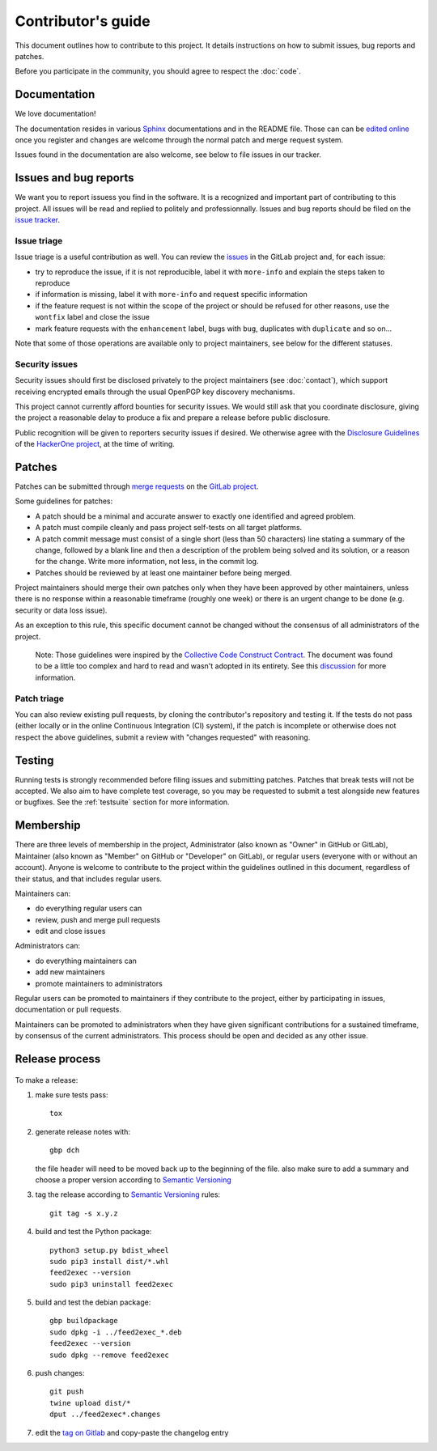 =====================
 Contributor's guide
=====================

This document outlines how to contribute to this project. It details
instructions on how to submit issues, bug reports and patches.

Before you participate in the community, you should agree to respect
the :doc:`code`.

 .. _GitLab project: https://gitlab.com/anarcat/feed2exec/
 .. _merge requests: https://gitlab.com/anarcat/feed2exec/merge_requests
 .. _tag on Gitlab: https://gitlab.com/anarcat/feed2exec/tags
 .. _issues: https://gitlab.com/anarcat/feed2exec/issues
 .. _edited online: https://gitlab.com/anarcat/feed2exec/edit/master/README.rst

Documentation
-------------

We love documentation!

The documentation resides in various `Sphinx
<http://www.sphinx-doc.org/>`_ documentations and in the README
file. Those can can be `edited online`_ once you register and changes
are welcome through the normal patch and merge request system.

Issues found in the documentation are also welcome, see below to file
issues in our tracker.

Issues and bug reports
----------------------

We want you to report issuess you find in the software. It is a
recognized and important part of contributing to this project. All
issues will be read and replied to politely and
professionnally. Issues and bug reports should be filed on the `issue
tracker <issues>`_.

Issue triage
~~~~~~~~~~~~

Issue triage is a useful contribution as well. You can review the
`issues`_ in the GitLab project and, for each issue:

-  try to reproduce the issue, if it is not reproducible, label it with
   ``more-info`` and explain the steps taken to reproduce
-  if information is missing, label it with ``more-info`` and request
   specific information
-  if the feature request is not within the scope of the project or
   should be refused for other reasons, use the ``wontfix`` label and
   close the issue
-  mark feature requests with the ``enhancement`` label, bugs with
   ``bug``, duplicates with ``duplicate`` and so on...

Note that some of those operations are available only to project
maintainers, see below for the different statuses.

Security issues
~~~~~~~~~~~~~~~

Security issues should first be disclosed privately to the project
maintainers (see :doc:`contact`), which support receiving encrypted
emails through the usual OpenPGP key discovery mechanisms.

This project cannot currently afford bounties for security issues. We
would still ask that you coordinate disclosure, giving the project a
reasonable delay to produce a fix and prepare a release before public
disclosure.

Public recognition will be given to reporters security issues if
desired. We otherwise agree with the `Disclosure Guidelines`_ of the
`HackerOne project`_, at the time of writing.

.. _Disclosure Guidelines: https://www.hackerone.com/disclosure-guidelines
.. _HackerOne project: https://www.hackerone.com/

Patches
-------

Patches can be submitted through `merge requests`_ on the `GitLab
project`_.

Some guidelines for patches:

-  A patch should be a minimal and accurate answer to exactly one
   identified and agreed problem.
-  A patch must compile cleanly and pass project self-tests on all
   target platforms.
-  A patch commit message must consist of a single short (less than 50
   characters) line stating a summary of the change, followed by a blank
   line and then a description of the problem being solved and its
   solution, or a reason for the change. Write more information, not
   less, in the commit log.
-  Patches should be reviewed by at least one maintainer before being
   merged.

Project maintainers should merge their own patches only when they have
been approved by other maintainers, unless there is no response within a
reasonable timeframe (roughly one week) or there is an urgent change to
be done (e.g. security or data loss issue).

As an exception to this rule, this specific document cannot be changed
without the consensus of all administrators of the project.

    Note: Those guidelines were inspired by the `Collective Code
    Construct Contract`_. The document was found to be a little too
    complex and hard to read and wasn't adopted in its entirety. See
    this `discussion`_
    for more information.

.. _Collective Code Construct Contract: https://rfc.zeromq.org/spec:42/C4/
.. _discussion: https://github.com/zeromq/rfc/issues?utf8=%E2%9C%93&q=author%3Aanarcat%20

Patch triage
~~~~~~~~~~~~

You can also review existing pull requests, by cloning the contributor's
repository and testing it. If the tests do not pass (either locally or
in the online Continuous Integration (CI) system), if the patch is
incomplete or otherwise does not respect the above guidelines, submit a
review with "changes requested" with reasoning.

Testing
-------

Running tests is strongly recommended before filing issues and
submitting patches. Patches that break tests will not be accepted. We
also aim to have complete test coverage, so you may be requested to
submit a test alongside new features or bugfixes. See the
:ref:`testsuite` section for more information.

Membership
----------

There are three levels of membership in the project, Administrator (also
known as "Owner" in GitHub or GitLab), Maintainer (also known as
"Member" on GitHub or "Developer" on GitLab), or regular users (everyone
with or without an account). Anyone is welcome to contribute to the
project within the guidelines outlined in this document, regardless of
their status, and that includes regular users.

Maintainers can:

-  do everything regular users can
-  review, push and merge pull requests
-  edit and close issues

Administrators can:

-  do everything maintainers can
-  add new maintainers
-  promote maintainers to administrators

Regular users can be promoted to maintainers if they contribute to the
project, either by participating in issues, documentation or pull
requests.

Maintainers can be promoted to administrators when they have given
significant contributions for a sustained timeframe, by consensus of the
current administrators. This process should be open and decided as any
other issue.

Release process
---------------

 .. _Semantic Versioning: http://semver.org/

To make a release:

1. make sure tests pass::

       tox

2. generate release notes with::

       gbp dch

   the file header will need to be moved back up to the beginning of
   the file. also make sure to add a summary and choose a proper
   version according to `Semantic Versioning`_

3. tag the release according to `Semantic Versioning`_ rules::

       git tag -s x.y.z

4. build and test the Python package::

       python3 setup.py bdist_wheel
       sudo pip3 install dist/*.whl
       feed2exec --version
       sudo pip3 uninstall feed2exec

5. build and test the debian package::

       gbp buildpackage
       sudo dpkg -i ../feed2exec_*.deb
       feed2exec --version
       sudo dpkg --remove feed2exec

6. push changes::

       git push
       twine upload dist/*
       dput ../feed2exec*.changes

7. edit the `tag on Gitlab`_ and copy-paste the changelog entry
